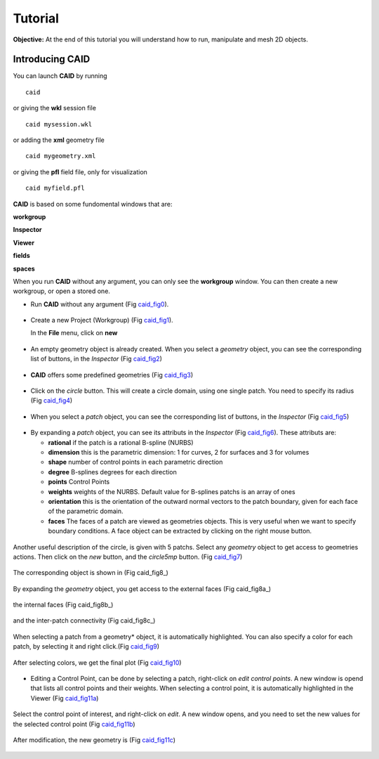 .. role:: option(literal)
.. role:: file(literal)
.. _TUTORIAL:

Tutorial
========

**Objective:** At the end of this tutorial you will understand how to
run, manipulate and mesh 2D objects.

.. **Assumptions:** I assume that you have both IgaKit and CAID configured and compiled.

Introducing CAID
-------------------------

You can launch **CAID** by running ::

  caid

or giving the **wkl** session file ::
  
  caid mysession.wkl

or adding the **xml** geometry file ::
  
  caid mygeometry.xml

or giving the **pfl** field file, only for visualization ::
  
  caid myfield.pfl

**CAID** is based on some fundomental windows that are:

**workgroup**

**Inspector**

**Viewer**

**fields**

**spaces**

When you run **CAID** without any argument, you can only see the **workgroup** window. You can then create a new workgroup, or open a stored one. 

* Run **CAID** without any argument (Fig caid_fig0_).

.. _caid_fig0:
.. figure::     images/workgroup.png
   :align:      center

* Create a new Project (Workgroup) (Fig caid_fig1_).

  In the **File** menu, click on **new**

.. _caid_fig1:
.. figure::     images/workgroup_new.png
   :align:      center

* An empty geometry object is already created. When you select a *geometry* object, you can see the corresponding list of buttons, in the *Inspector* (Fig caid_fig2_)

.. _caid_fig2:
.. figure::     images/Inspector_geometry_actions.png
   :align:      center
   :width: 6cm
   :height: 8cm

* **CAID** offers some predefined geometries (Fig caid_fig3_)

.. _caid_fig3:
.. figure::     images/Inspector_new_geometry.png
   :align:      center
   :width: 6cm
   :height: 8cm

* Click on the *circle* button. This will create a circle domain, using one single patch. You need to specify its radius (Fig caid_fig4_)

.. _caid_fig4:
.. figure::     images/circle.png
   :align:      center

* When you select a *patch* object, you can see the corresponding list of buttons, in the *Inspector* (Fig caid_fig5_)

.. _caid_fig5:
.. figure::     images/Inspector_patch_actions.png
   :align:      center
   :width: 6cm
   :height: 8cm

* By expanding a *patch* object, you can see its attributs in the *Inspector* (Fig caid_fig6_). These attributs are:

  * **rational** if the patch is a rational B-spline (NURBS)

  * **dimension** this is the parametric dimension: 1 for curves, 2 for surfaces and 3 for volumes

  * **shape** number of control points in each parametric direction 

  * **degree** B-splines degrees for each direction 

  * **points** Control Points 

  * **weights** weights of the NURBS. Default value for B-splines patchs is an array of ones 

  * **orientation** this is the orientation of the outward normal vectors to the patch boundary, given for each face of the parametric domain. 

  * **faces** The faces of a patch are viewed as geometries objects. This is very useful when we want to specify boundary conditions. A face object can be extracted by clicking on the right mouse button.

.. _caid_fig6:
.. figure::     images/Inspector_patch_expand.png
   :align:      center
   :width: 6cm
   :height: 8cm

Another useful description of the circle, is given with 5 patchs. Select any *geometry* object to get access to geometries actions. Then click on the *new* button, and the *circle5mp* button. (Fig caid_fig7_)

.. _caid_fig7:
.. figure::     images/Inspector_new_circle5mp.png
   :align:      center
   :width: 6cm
   :height: 8cm

The corresponding object is shown in (Fig caid_fig8_)

.. _caid_fig8:
.. figure::     images/circle5mp.png
   :align:      center

By expanding the *geometry* object, you get access to the external faces (Fig caid_fig8a_)

.. _caid_fig8:
.. figure::     images/Inspector_circle5mp_externalfaces.png
   :align:      center
   :width: 6cm
   :height: 8cm

the internal faces (Fig caid_fig8b_)

.. _caid_fig8:
.. figure::     images/inspector_circle5mp_internalfaces.png
   :align:      center
   :width: 6cm
   :height: 8cm

and the inter-patch connectivity (Fig caid_fig8c_)

.. _caid_fig8:
.. figure::     images/Inspector_circle5mp_connectivity.png
   :align:      center
   :width: 6cm
   :height: 8cm

When selecting a patch from a geometry* object, it is automatically highlighted. You can also specify a color for each patch, by selecting it and right click.(Fig caid_fig9_)

.. _caid_fig9:
.. figure::     images/circle5mp_color_patch.png
   :align:      center

After selecting colors, we get the final plot (Fig caid_fig10_)

.. _caid_fig10:
.. figure::     images/circle5mp_fig.png
   :align:      center
   :width: 6cm
   :height: 6cm

* Editing a Control Point, can be done by selecting a patch, right-click on *edit control points*. A new window is opend that lists all control points and their weights. When selecting a control point, it is automatically highlighted in the Viewer (Fig caid_fig11a_)

.. _caid_fig11a:
.. figure::     images/circle5mp_editpoints.png
   :align:      center

Select the control point of interest, and right-click on *edit*. A new window opens, and you need to set the new values for the selected control point (Fig caid_fig11b_)

.. _caid_fig11b:
.. figure::     images/Edit_Point.png
   :align:      center
   :width: 6cm
   :height: 2.5cm

After modification, the new geometry is (Fig caid_fig11c_)

.. _caid_fig11c:
.. figure::     images/circle5mp_modified.png
   :align:      center
   :width: 6cm
   :height: 6cm



.. Local Variables:
.. mode: rst
.. End:
